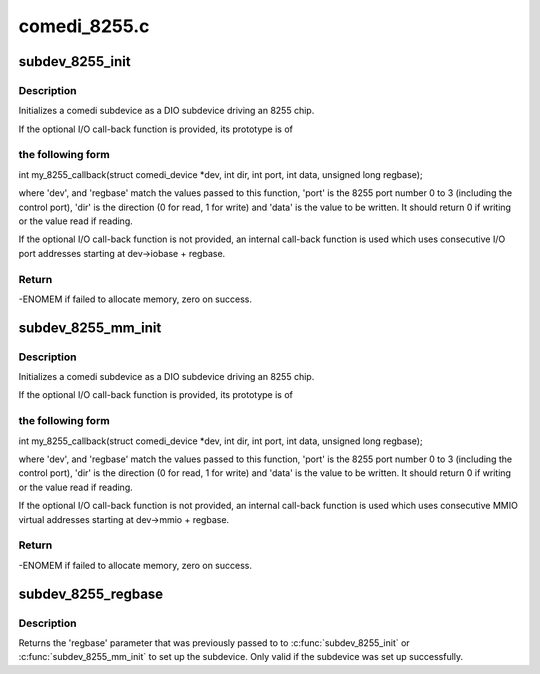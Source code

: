 .. -*- coding: utf-8; mode: rst -*-

=============
comedi_8255.c
=============


.. _`subdev_8255_init`:

subdev_8255_init
================

.. c:function:: int subdev_8255_init (struct comedi_device *dev, struct comedi_subdevice *s, int (*io) (struct comedi_device *dev, int dir, int port, int data, unsigned long regbase, unsigned long regbase)

    initialize DIO subdevice for driving I/O mapped 8255

    :param struct comedi_device \*dev:
        comedi device owning subdevice

    :param struct comedi_subdevice \*s:
        comedi subdevice to initialize

    :param int (\*io) (struct comedi_device \*dev, int dir, int port, int data, unsigned long regbase):
        (optional) register I/O call-back function

    :param unsigned long regbase:
        offset of 8255 registers from dev->iobase, or call-back context



.. _`subdev_8255_init.description`:

Description
-----------

Initializes a comedi subdevice as a DIO subdevice driving an 8255 chip.

If the optional I/O call-back function is provided, its prototype is of



.. _`subdev_8255_init.the-following-form`:

the following form
------------------


int my_8255_callback(struct comedi_device \*dev, int dir, int port,
int data, unsigned long regbase);

where 'dev', and 'regbase' match the values passed to this function,
'port' is the 8255 port number 0 to 3 (including the control port), 'dir'
is the direction (0 for read, 1 for write) and 'data' is the value to be
written.  It should return 0 if writing or the value read if reading.

If the optional I/O call-back function is not provided, an internal
call-back function is used which uses consecutive I/O port addresses
starting at dev->iobase + regbase.



.. _`subdev_8255_init.return`:

Return
------

-ENOMEM if failed to allocate memory, zero on success.



.. _`subdev_8255_mm_init`:

subdev_8255_mm_init
===================

.. c:function:: int subdev_8255_mm_init (struct comedi_device *dev, struct comedi_subdevice *s, int (*io) (struct comedi_device *dev, int dir, int port, int data, unsigned long regbase, unsigned long regbase)

    initialize DIO subdevice for driving mmio-mapped 8255

    :param struct comedi_device \*dev:
        comedi device owning subdevice

    :param struct comedi_subdevice \*s:
        comedi subdevice to initialize

    :param int (\*io) (struct comedi_device \*dev, int dir, int port, int data, unsigned long regbase):
        (optional) register I/O call-back function

    :param unsigned long regbase:
        offset of 8255 registers from dev->mmio, or call-back context



.. _`subdev_8255_mm_init.description`:

Description
-----------

Initializes a comedi subdevice as a DIO subdevice driving an 8255 chip.

If the optional I/O call-back function is provided, its prototype is of



.. _`subdev_8255_mm_init.the-following-form`:

the following form
------------------


int my_8255_callback(struct comedi_device \*dev, int dir, int port,
int data, unsigned long regbase);

where 'dev', and 'regbase' match the values passed to this function,
'port' is the 8255 port number 0 to 3 (including the control port), 'dir'
is the direction (0 for read, 1 for write) and 'data' is the value to be
written.  It should return 0 if writing or the value read if reading.

If the optional I/O call-back function is not provided, an internal
call-back function is used which uses consecutive MMIO virtual addresses
starting at dev->mmio + regbase.



.. _`subdev_8255_mm_init.return`:

Return
------

-ENOMEM if failed to allocate memory, zero on success.



.. _`subdev_8255_regbase`:

subdev_8255_regbase
===================

.. c:function:: unsigned long subdev_8255_regbase (struct comedi_subdevice *s)

    get offset of 8255 registers or call-back context

    :param struct comedi_subdevice \*s:
        comedi subdevice



.. _`subdev_8255_regbase.description`:

Description
-----------

Returns the 'regbase' parameter that was previously passed to to
:c:func:`subdev_8255_init` or :c:func:`subdev_8255_mm_init` to set up the subdevice.
Only valid if the subdevice was set up successfully.

